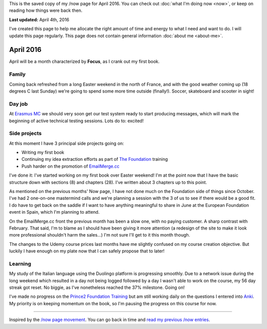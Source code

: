 .. title: What I'm doing now - April 2016
.. slug: now-2016-04
.. date: 2016-04-04 23:59:59 UTC+01:00
.. tags: now
.. link:
.. description: Read what I'm up to in April 2016
.. type: text

This is the saved copy of my /now page for April 2016. You can check out :doc:`what I'm doing now <now>`, or keep on reading how things were back then.

.. TEASER_END

**Last updated:** April 4th, 2016

I've created this page to help me allocate the right amount of time and energy to what I need and want to do. I will update this page regularly. This page does not contain general information :doc:`about me <about-me>`.

April 2016
==========
April will be a month characterized by **Focus**, as I crank out my first book.

Family
------
Coming back refreshed from a long Easter weekend in the north of France, and with the good weather coming up (18 degrees C last Sunday) we're going to spend some more time outside (finally!). Soccer, skateboard and scooter in sight!

Day job
-------
At `Erasmus MC <http://www.erasmusmc.nl/>`_ we should very soon get our test system ready to start producing messages, which will mark the beginning of active technical testing sessions. Lots do to: excited!

Side projects
-------------
At this moment I have 3 principal side projects going on:

* Writing my first book
* Continuing my idea extraction efforts as part of `The Foundation <link://tag/the-foundation>`_ training
* Push harder on the promotion of `EmailMerge.cc <https://EmailMerge.cc/>`_

I've done it: I've started working on my first book over Easter weekend! I'm at the point now that I have the basic structure down with sections (8) and chapters (28). I've written about 3 chapters up to this point.

As mentioned on the previous months' Now page, I have not done much on the Foundation side of things since October. I've had 2 one-on-one mastermind calls and we're planning a session with the 3 of us to see if there would be a good fit. I do have to get back on the saddle if I want to have anything meaningful to share in June at the European Foundation event in Spain, which I'm planning to attend.

On the EmailMerge.cc front the previous month has been a slow one, with no paying customer. A sharp contrast with February. That said, I'm to blame as I should have been giving it more attention (a redesign of the site to make it look more professional shouldn't harm the sales...) I'm not sure I'll get to it this month though.

The changes to the Udemy course prices last months have me slightly confused on my course creation objective. But luckily I have enough on my plate now that I can safely propose that to later!


Learning
--------
My study of the Italian language using the Duolingo platform is progressing smoothly. Due to a network issue during the long weekend which resulted in a day not being logged followed by a day I wasn't able to work on the course, my 56 day streak got reset. No biggie, as I've nonetheless reached the 37% milestone. Going on!

I've made no progress on the `Prince2 Foundation Training <https://www.udemy.com/prince2-foundation-training/?siteID=Yp_0HZcG43c-GKoPJUvBvbkfon7vAr5TcA&LSNPUBID=Yp/0HZcG43c>`_ but am still working daily on the questions I entered into `Anki <http://ankisrs.net/>`_. My priority is on keeping momentum on the book, so I'm pausing the progress on this course for now.

~~~~~~~~

Inspired by the `/now page movement <http://nownownow.com/>`_. You can go back in time and `read my previous /now entries <link://tag/now>`_.
